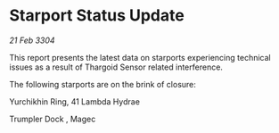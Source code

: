 * Starport Status Update

/21 Feb 3304/

This report presents the latest data on starports experiencing technical issues as a result of Thargoid Sensor related interference. 

The following starports are on the brink of closure: 

Yurchikhin Ring, 41 Lambda Hydrae 

Trumpler Dock	, Magec
